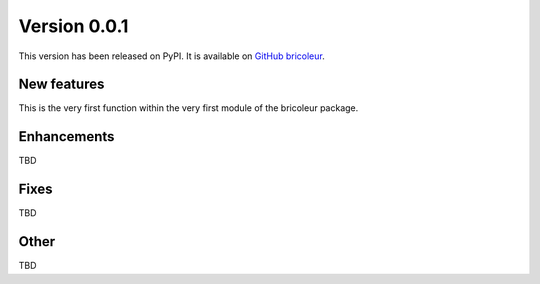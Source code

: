 Version 0.0.1
=============

This version has been released on PyPI. It is available on `GitHub bricoleur <https://github.com/gillespilon/bricoleur>`_.

New features
------------

This is the very first function within the very first module of the bricoleur package.

Enhancements
------------

TBD

Fixes
-----

TBD

Other
-----

TBD
